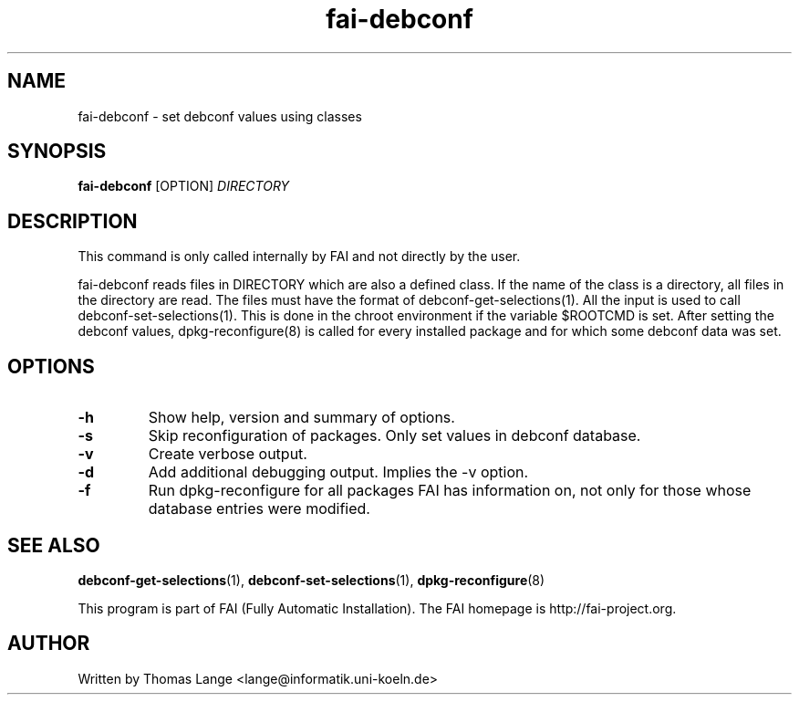 .\" Hey, EMACS: -*- nroff -*-
.\" Please adjust this date whenever revising the manpage.
.\"
.\" Some roff macros, for reference:
.\" .nh        disable hyphenation
.\" .hy        enable hyphenation
.\" .ad l      left justify
.\" .ad b      justify to both left and right margins
.\" .nf        disable filling
.\" .fi        enable filling
.\" .br        insert line break
.\" .sp <n>    insert n+1 empty lines
.\" for manpage-specific macros, see man(7)
.TH "fai-debconf" "1" "23 September 2008" "FAI 3" ""
.SH "NAME"
fai\-debconf \- set debconf values using classes
.SH "SYNOPSIS"
.B fai\-debconf
.RI [OPTION] " DIRECTORY"
.SH "DESCRIPTION"
This command is only called internally by FAI and not directly by the user.

fai\-debconf reads files in DIRECTORY which are also a defined
class. If the name of the class is a directory, all files in the
directory are read. The files must have the format of debconf\-get\-selections(1).
All the input is used to call debconf\-set\-selections(1). This is done
in the chroot environment if the variable $ROOTCMD is set. After
setting the debconf values, dpkg\-reconfigure(8) is called for every
installed package and for which some debconf data was set.

.SH "OPTIONS"
.TP
.B \-h
Show help, version and summary of options.
.TP
.B \-s
Skip reconfiguration of packages. Only set values in debconf database.
.TP
.B \-v
Create verbose output.
.TP
.B \-d
Add additional debugging output. Implies the -v option.
.TP
.B \-f
Run dpkg\-reconfigure for all packages FAI has information on, not only for
those whose database entries were modified.
.SH "SEE ALSO"
.BR debconf\-get\-selections (1),
.BR debconf\-set\-selections (1),
.BR dpkg\-reconfigure (8)

.br
This program is part of FAI (Fully Automatic Installation). The FAI
homepage is http://fai\-project.org.

.SH "AUTHOR"
Written by Thomas Lange <lange@informatik.uni\-koeln.de>
